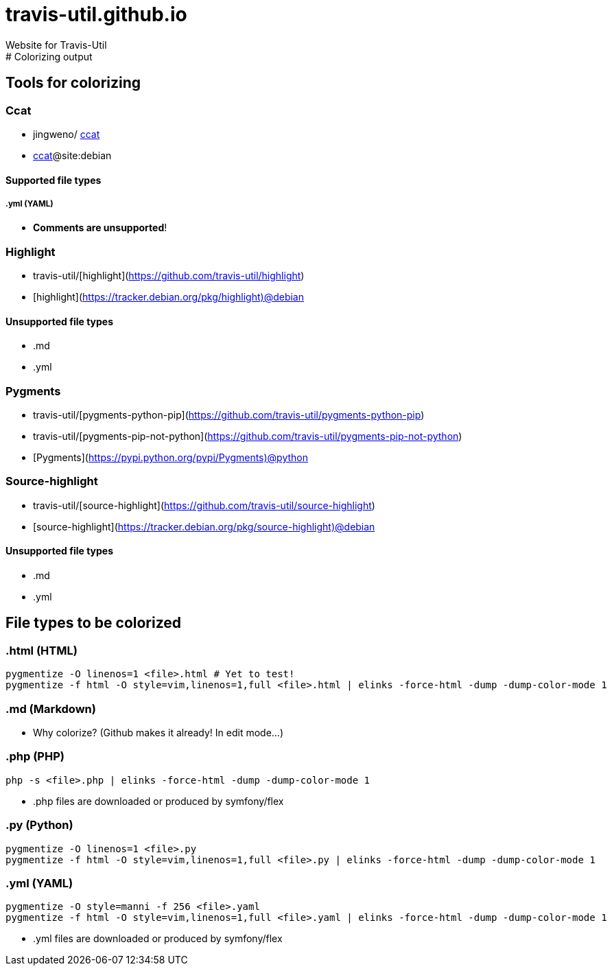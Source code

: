 # travis-util.github.io
Website for Travis-Util
:toc: macro
:toc-title:
:toclevels: 9
# Colorizing output
## Tools for colorizing
### Ccat
* jingweno/ https://github.com/jingweno/ccat[ccat]
* https://google.com/search?q=ccat+site:debian.org[ccat]@site:debian

#### Supported file types
##### .yml (YAML)
* **Comments are unsupported**!

### Highlight
* travis-util/[highlight](https://github.com/travis-util/highlight)
* [highlight](https://tracker.debian.org/pkg/highlight)@debian

#### Unsupported file types
* .md
* .yml

### Pygments
* travis-util/[pygments-python-pip](https://github.com/travis-util/pygments-python-pip)
* travis-util/[pygments-pip-not-python](https://github.com/travis-util/pygments-pip-not-python)
* [Pygments](https://pypi.python.org/pypi/Pygments)@python

### Source-highlight
* travis-util/[source-highlight](https://github.com/travis-util/source-highlight)
* [source-highlight](https://tracker.debian.org/pkg/source-highlight)@debian

#### Unsupported file types
* .md
* .yml

## File types to be colorized
### .html (HTML)
```sh
pygmentize -O linenos=1 <file>.html # Yet to test!
pygmentize -f html -O style=vim,linenos=1,full <file>.html | elinks -force-html -dump -dump-color-mode 1
```
### .md (Markdown)
* Why colorize? (Github makes it already! In edit mode...)

### .php (PHP)
```sh
php -s <file>.php | elinks -force-html -dump -dump-color-mode 1
```
* .php files are downloaded or produced by symfony/flex

### .py (Python)
```sh
pygmentize -O linenos=1 <file>.py
pygmentize -f html -O style=vim,linenos=1,full <file>.py | elinks -force-html -dump -dump-color-mode 1
```
### .yml (YAML)
```sh
pygmentize -O style=manni -f 256 <file>.yaml
pygmentize -f html -O style=vim,linenos=1,full <file>.yaml | elinks -force-html -dump -dump-color-mode 1
```
* .yml files are downloaded or produced by symfony/flex
